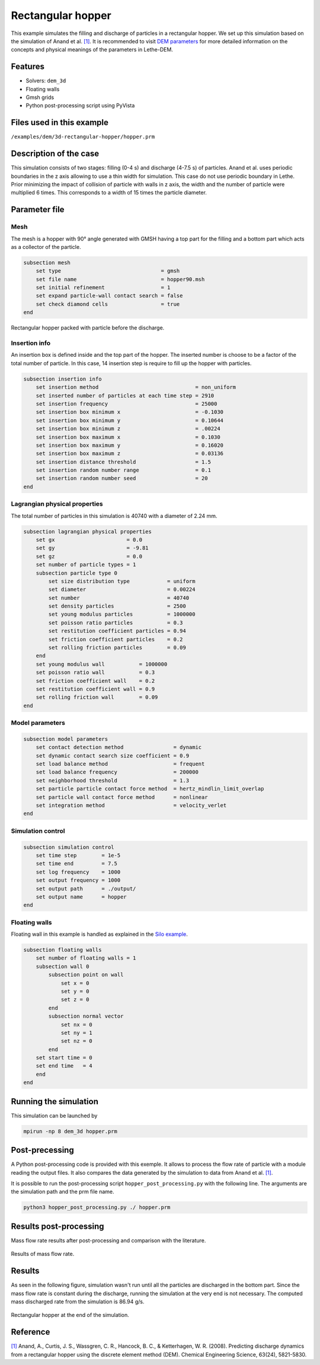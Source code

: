 ==================================
Rectangular hopper
==================================

This example simulates the filling and discharge of particles in a rectangular hopper.
We set up this simulation based on the simulation of Anand et al. `[1] <https://doi.org/10.1016/j.ces.2008.08.015>`_. It is recommended to visit `DEM parameters <../../../parameters/dem/dem.html>`_ for more detailed information on the concepts and physical meanings of the parameters in Lethe-DEM.

Features
----------------------------------
- Solvers: ``dem_3d``
- Floating walls
- Gmsh grids
- Python post-processing script using PyVista


Files used in this example
----------------------------
``/examples/dem/3d-rectangular-hopper/hopper.prm``


Description of the case
-----------------------

This simulation consists of two stages: filling (0-4 s) and discharge (4-7.5 s) of particles. Anand et al. uses periodic boundaries in the z axis allowing to use a thin width for simulation. This case do not use periodic boundary in Lethe. Prior minimizing the impact of collision of particle with walls in z axis, the width and the number of particle were multiplied 6 times. This corresponds to a width of 15 times the particle diameter.

Parameter file
--------------

Mesh
~~~~~

The mesh is a hopper with 90° angle generated with GMSH having a top part for the filling and a bottom part which acts as a collector of the particle.

.. code-block:: text

    subsection mesh
        set type                                = gmsh
        set file name                           = hopper90.msh
        set initial refinement                  = 1
        set expand particle-wall contact search = false
        set check diamond cells                 = true
    end

.. figure:: images/packed_hopper.png
    :width: 300
    :alt: Mesh
    :align: center

    Rectangular hopper packed with particle before the discharge.

Insertion info
~~~~~~~~~~~~~~~~~~~

An insertion box is defined inside and the top part of the hopper. The inserted number is choose to be a factor of the total number of particle. In this case, 14 insertion step is require to fill up the hopper with particles.

.. code-block:: text

    subsection insertion info
        set insertion method                               = non_uniform
        set inserted number of particles at each time step = 2910
        set insertion frequency                            = 25000
        set insertion box minimum x                        = -0.1030
        set insertion box minimum y                        = 0.10644
        set insertion box minimum z                        = .00224
        set insertion box maximum x                        = 0.1030
        set insertion box maximum y                        = 0.16020
        set insertion box maximum z                        = 0.03136
        set insertion distance threshold                   = 1.5
        set insertion random number range                  = 0.1
        set insertion random number seed                   = 20
    end


Lagrangian physical properties
~~~~~~~~~~~~~~~~~~~~~~~~~~~~~~~

The total number of particles in this simulation is 40740 with a diameter of 2.24 mm.

.. code-block:: text

    subsection lagrangian physical properties
        set gx                       = 0.0
        set gy                       = -9.81
        set gz                       = 0.0
        set number of particle types = 1
        subsection particle type 0
            set size distribution type            = uniform
            set diameter                          = 0.00224
            set number                            = 40740
            set density particles                 = 2500
            set young modulus particles           = 1000000
            set poisson ratio particles           = 0.3
            set restitution coefficient particles = 0.94
            set friction coefficient particles    = 0.2
            set rolling friction particles        = 0.09
        end
        set young modulus wall           = 1000000
        set poisson ratio wall           = 0.3
        set friction coefficient wall    = 0.2
        set restitution coefficient wall = 0.9
        set rolling friction wall        = 0.09
    end


Model parameters
~~~~~~~~~~~~~~~~~

.. code-block:: text

    subsection model parameters
        set contact detection method                = dynamic
        set dynamic contact search size coefficient = 0.9
        set load balance method                     = frequent
        set load balance frequency                  = 200000
        set neighborhood threshold                  = 1.3
        set particle particle contact force method  = hertz_mindlin_limit_overlap
        set particle wall contact force method      = nonlinear
        set integration method                      = velocity_verlet
    end


Simulation control
~~~~~~~~~~~~~~~~~~

.. code-block:: text

    subsection simulation control
        set time step        = 1e-5
        set time end         = 7.5
        set log frequency    = 1000
        set output frequency = 1000
        set output path      = ./output/
        set output name      = hopper
    end


Floating walls
~~~~~~~~~~~~~~

Floating wall in this example is handled as explained in the `Silo example <../silo/silo.html>`_.

.. code-block:: text

    subsection floating walls
        set number of floating walls = 1
        subsection wall 0
            subsection point on wall
                set x = 0
                set y = 0
                set z = 0
            end
            subsection normal vector
                set nx = 0
                set ny = 1
                set nz = 0
            end
        set start time = 0
        set end time   = 4
        end
    end


Running the simulation
----------------------
This simulation can be launched by

.. code-block:: text

  mpirun -np 8 dem_3d hopper.prm

Post-precessing
---------------
A Python post-processing code is provided with this exemple. It allows to process the flow rate of particle with a module reading the output files.
It also compares the data generated by the simulation to data from Anand et al. `[1] <https://doi.org/10.1016/j.ces.2008.08.015>`_.

It is possible to run the post-processing script ``hopper_post_processing.py`` with the following line. The arguments are the simulation path and the prm file name.

.. code-block:: text

    python3 hopper_post_processing.py ./ hopper.prm


Results post-processing
-----------------------
Mass flow rate results after post-processing and comparison with the literature.

.. figure:: images/figure_hopper.png
    :width: 600
    :alt: Results of mass flow rate.
    :align: center

    Results of mass flow rate.

Results
-------
As seen in the following figure, simulation wasn't run until all the particles are discharged in the bottom part.
Since the mass flow rate is constant during the discharge, running the simulation at the very end is not necessary.
The computed mass discharged rate from the simulation is 86.94 g/s.

.. figure:: images/simulation_end.png
    :width: 300
    :alt: Mesh
    :align: center

    Rectangular hopper at the end of the simulation.


Reference
---------
`[1] <https://doi.org/10.1016/j.ces.2008.08.015>`_ Anand, A., Curtis, J. S., Wassgren, C. R., Hancock, B. C., & Ketterhagen, W. R. (2008). Predicting discharge dynamics from a rectangular hopper using the discrete element method (DEM). Chemical Engineering Science, 63(24), 5821-5830.
